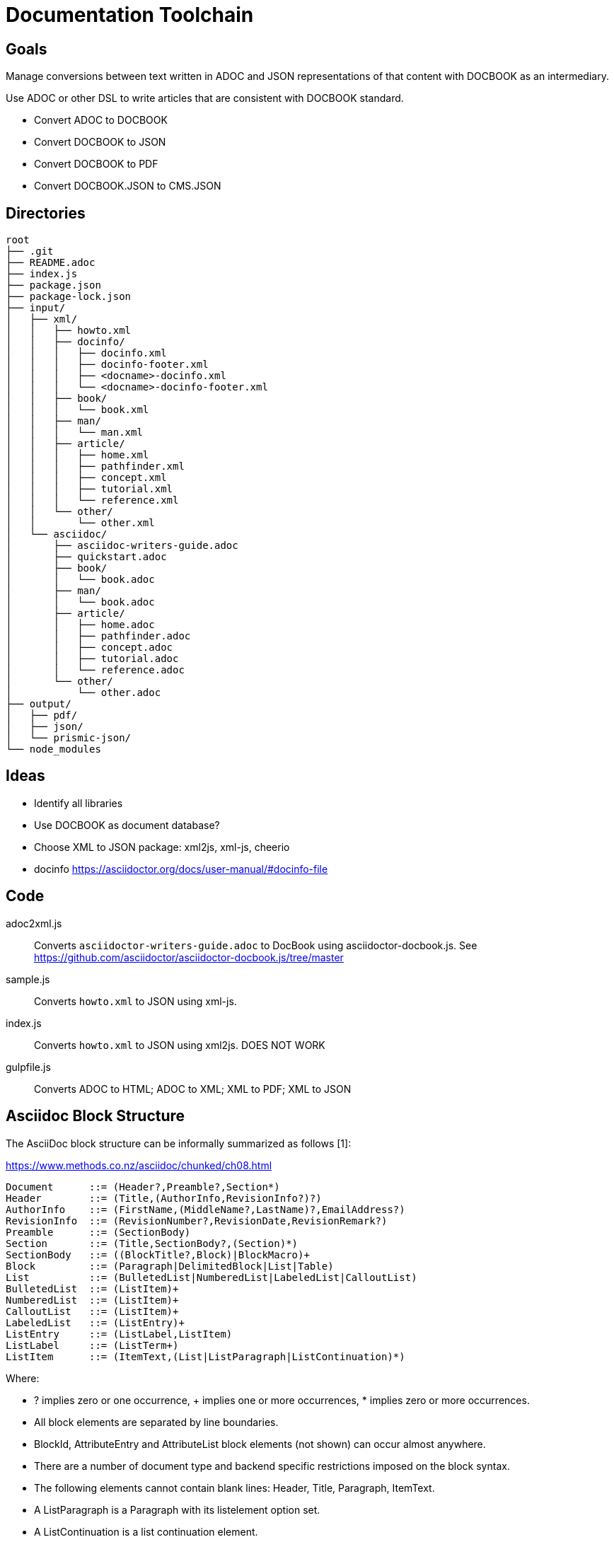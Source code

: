 = Documentation Toolchain


== Goals
Manage conversions between text written in ADOC and JSON representations of that content with DOCBOOK as an intermediary. 

Use ADOC or other DSL to write articles that are consistent with DOCBOOK standard.
 
* Convert ADOC to DOCBOOK
* Convert DOCBOOK to JSON
* Convert DOCBOOK to PDF
* Convert DOCBOOK.JSON to CMS.JSON

== Directories

----
root
├── .git 
├── README.adoc 
├── index.js 
├── package.json
├── package-lock.json
├── input/
│   ├── xml/
│   │   ├── howto.xml 
│   │   ├── docinfo/
│   │   │   ├── docinfo.xml
│   │   │   ├── docinfo-footer.xml
│   │   │   ├── <docname>-docinfo.xml
│   │   │   └── <docname>-docinfo-footer.xml
│   │   ├── book/
│   │   │   └── book.xml
│   │   ├── man/ 
│   │   │   └── man.xml 
│   │   ├── article/
│   │   │   ├── home.xml
│   │   │   ├── pathfinder.xml
│   │   │   ├── concept.xml
│   │   │   ├── tutorial.xml
│   │   │   └── reference.xml
│   │   └── other/ 
│   │       └── other.xml
│   └── asciidoc/ 
│       ├── asciidoc-writers-guide.adoc 
│       ├── quickstart.adoc 
│       ├── book/
│       │   └── book.adoc 
│       ├── man/ 
│       │   └── book.adoc 
│       ├── article/
│       │   ├── home.adoc 
│       │   ├── pathfinder.adoc 
│       │   ├── concept.adoc 
│       │   ├── tutorial.adoc 
│       │   └── reference.adoc 
│       └── other/
│           └── other.adoc 
├── output/
│   ├── pdf/
│   ├── json/
│   └── prismic-json/
└── node_modules
----

== Ideas

* Identify all libraries
* Use DOCBOOK as document database?
* Choose XML to JSON package: xml2js, xml-js, cheerio 
* docinfo https://asciidoctor.org/docs/user-manual/#docinfo-file




== Code

adoc2xml.js::
	Converts `asciidoctor-writers-guide.adoc` to DocBook using asciidoctor-docbook.js. See https://github.com/asciidoctor/asciidoctor-docbook.js/tree/master

sample.js::
	Converts `howto.xml` to JSON using xml-js.

index.js::
	Converts `howto.xml` to JSON using xml2js. DOES NOT WORK

gulpfile.js::
	Converts ADOC to HTML; ADOC to XML;  XML to PDF; XML to JSON 

== Asciidoc Block Structure

The AsciiDoc block structure can be informally summarized as follows [1]:

https://www.methods.co.nz/asciidoc/chunked/ch08.html

----
Document      ::= (Header?,Preamble?,Section*)
Header        ::= (Title,(AuthorInfo,RevisionInfo?)?)
AuthorInfo    ::= (FirstName,(MiddleName?,LastName)?,EmailAddress?)
RevisionInfo  ::= (RevisionNumber?,RevisionDate,RevisionRemark?)
Preamble      ::= (SectionBody)
Section       ::= (Title,SectionBody?,(Section)*)
SectionBody   ::= ((BlockTitle?,Block)|BlockMacro)+
Block         ::= (Paragraph|DelimitedBlock|List|Table)
List          ::= (BulletedList|NumberedList|LabeledList|CalloutList)
BulletedList  ::= (ListItem)+
NumberedList  ::= (ListItem)+
CalloutList   ::= (ListItem)+
LabeledList   ::= (ListEntry)+
ListEntry     ::= (ListLabel,ListItem)
ListLabel     ::= (ListTerm+)
ListItem      ::= (ItemText,(List|ListParagraph|ListContinuation)*)
----

Where:

* ? implies zero or one occurrence, + implies one or more occurrences, * implies zero or more occurrences.
* All block elements are separated by line boundaries.
* BlockId, AttributeEntry and AttributeList block elements (not shown) can occur almost anywhere.
* There are a number of document type and backend specific restrictions imposed on the block syntax.
* The following elements cannot contain blank lines: Header, Title, Paragraph, ItemText.
* A ListParagraph is a Paragraph with its listelement option set.
* A ListContinuation is a list continuation element. 

== Source Files

asciidoctor-writers-guide.adoc::
	ADOC copy of https://asciidoctor.org/docs/asciidoc-writers-guide/
howto.xml::
	This document is targeted at DocBook users who are considering switching from DocBook V4.x to DocBook V5.0. It describes differences between DocBook V4.x and V5.0 and provides some suggestions about how to edit and process DocBook V5.0 documents. There is also a section devoted to conversion of legacy documents from DocBook 4.x to DocBook V5.0. https://docbook.org/docs/howto/howto.xml

== References

https://www.balisage.net/Accessibility/CFP.html[The Role of XML in Publishing Accessible Documents]::
	In this one-day symposium we will explore the role of XML in supporting accessibility. There is a moral as well as a legal imperative to make information and documents more accessible. What can we, the XML community, do to enable the creation and publication of accessible documents? What can we learn from the Accessibility community?
+
A substantial and growing portion of scientific, medical, legal, academic, engineering, and technical literature is now published and/or archived using XML as an intermediary format. XML is used in downstream processing of journal articles, books, laws, standards, and even newspapers without authors or readers being aware of it. That XML is critical to the richness and robustness of the publications received by the end user and the user experience. In a workflow where publishers create print, PDF, HTML, eBook, braille, tagged PDF, and WCAG-compliant HTML5 from the same XML source, information that is not in the XML cannot be made available to the reader/user/agent. As publishers strive to create more accessible documents, the XML embedded in the production process is key to the costs, and the success or failure, of the creation of accessible publications. Come explore ways to make our world more accessible using the XML tools we already possess. 


https://www.balisage.net/Proceedings/vol17/html/Walsh01/BalisageVol17-Walsh01.html[Marking up and marking down]::
	Markup provides a means of annotating a text such that its important characteristics are readily apparent. Simplicity of annotation and richness of meaning are often at odds. Through one lens, we can see the evolution of markup as developing along this fault line. TANSTAAFL. SGML provided mechanisms that reduced the complexity of annotation at considerable cost in implementation. XML reduced implementation cost at the expense of simplicity in annotation. HTML attempted to simplify annotation complexity and implementation cost by choosing a single tag set and inventing entirely new extension mechanisms. Online communities like GitHub and Stack Overflow have abandoned angle brackets in favor of Markdown, Common Mark, AsciiDoc, and other markup reminiscent of wiki syntax or SGML SHORTREF. 


http://wiki.open311.org/JSON_and_XML_Conversion/[XML to JSON Conventions]::
	Not everything in XML can be represented in JSON. The main reason for this is because XML allows inline metadata using tag attributes and there is no standard way of representing this metadata in JSON. Below you will find a reference point for an XML representation along with descriptions and JSON representations for each of these conventions.

https://github.com/asciidoctor/asciidoctor/wiki/Convert-Asciidoc-to-Docbook-for-use-with-Publican[Convert AsciiDoc to DocBook for use with Publican]::
	Publican expects certain structural rules to be followed in order to be able to build outputs with it. These expectations differ depending on whether you want to produce an article, book, or bookset. Booksets are pretty uncommon, so I won’t be testing them. This document will provide some notes about how to get from Asciidoc to Publican-built output for articles and books.


=== Stack Overflow

- https://stackoverflow.com/questions/20238493/xml2js-how-is-the-output

=== cheerio 
- https://www.npmjs.com/package/cheerio

=== xml2js
- https://www.npmjs.com/package/xml2js

=== xml-js
- https://github.com/nashwaan/xml-js
- https://github.com/nashwaan/xml-js/issues/75
